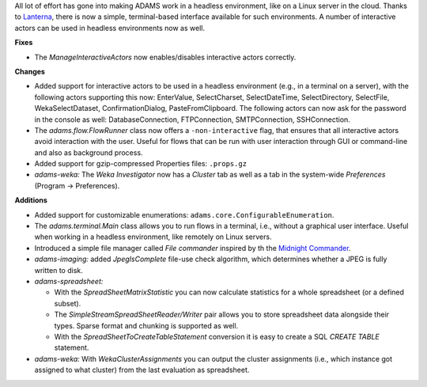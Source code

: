 .. title: Updates 2016/08/26
.. slug: updates-2016-08-26
.. date: 2016-08-26 15:27:07 UTC+13:00
.. tags: updates
.. category: 
.. link: 
.. description: 
.. type: text
.. author: FracPete

All lot of effort has gone into making ADAMS work in a headless environment,
like on a Linux server in the cloud. Thanks to `Lanterna <https://github.com/mabe02/lanterna>`__,
there is now a simple, terminal-based interface available for such environments. 
A number of interactive actors can be used in headless environments now as well.

**Fixes**

* The *ManageInteractiveActors* now enables/disables interactive actors correctly.


**Changes**

* Added support for interactive actors to be used in a headless environment
  (e.g., in a terminal on a server), with the following actors supporting this
  now: EnterValue, SelectCharset, SelectDateTime, SelectDirectory, SelectFile,
  WekaSelectDataset, ConfirmationDialog, PasteFromClipboard.
  The following actors can now ask for the password in the console as well:
  DatabaseConnection, FTPConnection, SMTPConnection, SSHConnection.
* The *adams.flow.FlowRunner* class now offers a ``-non-interactive`` flag,
  that ensures that all interactive actors avoid interaction with the user.
  Useful for flows that can be run with user interaction through GUI or command-line
  and also as background process.
* Added support for gzip-compressed Properties files: ``.props.gz``
* *adams-weka:* The *Weka Investigator* now has a *Cluster* tab as well as a tab
  in the system-wide *Preferences* (Program -> Preferences).


**Additions**

* Added support for customizable enumerations: ``adams.core.ConfigurableEnumeration``.
* The *adams.terminal.Main* class allows you to run flows in a terminal, i.e., without
  a graphical user interface. Useful when working in a headless environment, like
  remotely on Linux servers.
* Introduced a simple file manager called *File commander* inspired by th the
  `Midnight Commander <http://www.midnight-commander.org/>`__.
* *adams-imaging:* added *JpegIsComplete* file-use check algorithm, which determines
  whether a JPEG is fully written to disk.
* *adams-spreadsheet:* 

  * With the *SpreadSheetMatrixStatistic* you can now calculate statistics for a whole 
    spreadsheet (or a defined subset).
  * The *SimpleStreamSpreadSheetReader/Writer* pair allows you to store spreadsheet
    data alongside their types. Sparse format and chunking is supported as well.
  * With the *SpreadSheetToCreateTableStatement* conversion it is easy to create
    a SQL *CREATE TABLE* statement.

* *adams-weka:* With *WekaClusterAssignments* you can output the cluster assignments
  (i.e., which instance got assigned to what cluster) from the last evaluation as
  spreadsheet.

